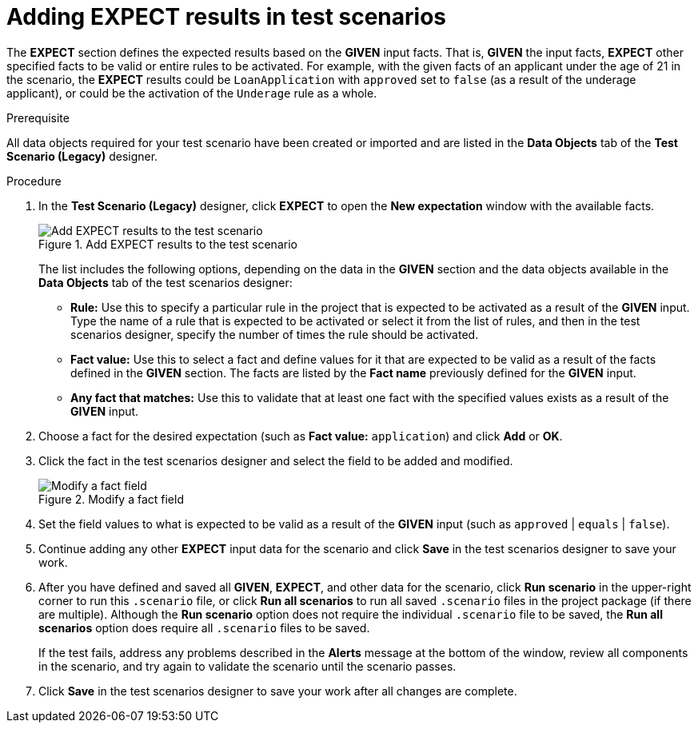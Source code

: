 [id='test-scenarios-EXPECT-proc']
= Adding EXPECT results in test scenarios

The *EXPECT* section defines the expected results based on the *GIVEN* input facts. That is, *GIVEN* the input facts, *EXPECT* other specified facts to be valid or entire rules to be activated. For example, with the given facts of an applicant under the age of 21 in the scenario, the *EXPECT* results could be `LoanApplication` with `approved` set to `false` (as a result of the underage applicant), or could be the activation of the `Underage` rule as a whole.

.Prerequisite
All data objects required for your test scenario have been created or imported and are listed in the *Data Objects* tab of the *Test Scenario (Legacy)* designer.

.Procedure
. In the *Test Scenario (Legacy)* designer, click *EXPECT* to open the *New expectation* window with the available facts.
+
.Add EXPECT results to the test scenario
image::project-data/test-scenario-expected-rules.png[Add EXPECT results to the test scenario]
+
The list includes the following options, depending on the data in the *GIVEN* section and the data objects available in the *Data Objects* tab of the test scenarios designer:

* *Rule:* Use this to specify a particular rule in the project that is expected to be activated as a result of the *GIVEN* input. Type the name of a rule that is expected to be activated or select it from the list of rules, and then in the test scenarios designer, specify the number of times the rule should be activated.
* *Fact value:* Use this to select a fact and define values for it that are expected to be valid as a result of the facts defined in the *GIVEN* section. The facts are listed by the *Fact name* previously defined for the *GIVEN* input.
* *Any fact that matches:* Use this to validate that at least one fact with the specified values exists as a result of the *GIVEN* input.
+
. Choose a fact for the desired expectation (such as *Fact value:* `application`) and click *Add* or *OK*.
. Click the fact in the test scenarios designer and select the field to be added and modified.
+
.Modify a fact field
image::project-data/test-scenario-field-value.png[Modify a fact field]
+
. Set the field values to what is expected to be valid as a result of the *GIVEN* input (such as `approved` | `equals` | `false`).
. Continue adding any other *EXPECT* input data for the scenario and click *Save* in the test scenarios designer to save your work.
. After you have defined and saved all *GIVEN*, *EXPECT*, and other data for the scenario, click *Run scenario* in the upper-right corner to run this `.scenario` file, or click *Run all scenarios* to run all saved `.scenario` files in the project package (if there are multiple). Although the *Run scenario* option does not require the individual `.scenario` file to be saved, the *Run all scenarios* option does require all `.scenario` files to be saved.
+
If the test fails, address any problems described in the *Alerts* message at the bottom of the window, review all components in the scenario, and try again to validate the scenario until the scenario passes.
+
. Click *Save* in the test scenarios designer to save your work after all changes are complete.
